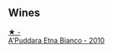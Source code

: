 
** Wines

#+begin_export html
<div class="flex-container">
  <a class="flex-item flex-item-left" href="/wines/f29ce812-d84b-48fb-b0bb-c8e85e092719.html">
    <img class="flex-bottle" src="/images/f2/9ce812-d84b-48fb-b0bb-c8e85e092719/2023-01-07-11-30-32-ED5B33E2-850E-4867-829C-C52DE5076062-1-105-c@512.webp"></img>
    <section class="h">★ -</section>
    <section class="h text-bolder">A'Puddara Etna Bianco - 2010</section>
  </a>

</div>
#+end_export
